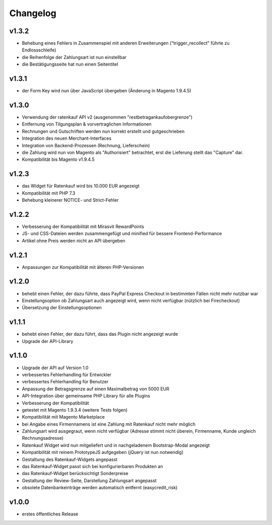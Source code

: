 Changelog
=========

v1.3.2
------

* Behebung eines Fehlers in Zusammenspiel mit anderen Erweiterungen ("trigger_recollect" führte zu Endlossschleife)
* die Reihenfolge der Zahlungsart ist nun einstellbar
* die Bestätigungsseite hat nun einen Seitentitel

v1.3.1
------

* der Form Key wird nun über JavaScript übergeben (Änderung in Magento 1.9.4.5)

v1.3.0
------

* Verwendung der ratenkauf API v2 (ausgenommen "restbetragankaufobergrenze")
* Entfernung von Tilgungsplan & vorvertraglichen Informationen
* Rechnungen und Gutschriften werden nun korrekt erstellt und gutgeschrieben
* Integration des neuen Merchant-Interfaces
* Integration von Backend-Prozessen (Rechnung, Lieferschein)
* die Zahlung wird nun von Magento als "Authorisiert" betrachtet, erst die Lieferung stellt das "Capture" dar.
* Kompatibilität bis Magento v1.9.4.5

v1.2.3
------

* das Widget für Ratenkauf wird bis 10.000 EUR angezeigt
* Kompatibilität mit PHP 7.3
* Behebung kleinerer NOTICE- und Strict-Fehler

v1.2.2
------

* Verbesserung der Kompatibilität mit Mirasvit RewardPoints
* JS- und CSS-Dateien werden zusammengefügt und minified für bessere Frontend-Performance
* Artikel ohne Preis werden nicht an API übergeben

v1.2.1
------

* Anpassungen zur Kompatibilität mit älteren PHP-Versionen

v1.2.0
------

* behebt einen Fehler, der dazu führte, dass PayPal Express Checkout in bestimmten Fällen nicht mehr nutzbar war
* Einstellungsoption ob Zahlungsart auch angezeigt wird, wenn nicht verfügbar (nützlich bei Firecheckout)
* Übersetzung der Einstellungsoptionen

v1.1.1
------

* behebt einen Fehler, der dazu führt, dass das Plugin nicht angezeigt wurde
* Upgrade der API-Library

v1.1.0
------

* Upgrade der API auf Version 1.0
* verbessertes Fehlerhandling für Entwickler
* verbessertes Fehlerhandling für Benutzer
* Anpassung der Betragsgrenze auf einen Maximalbetrag von 5000 EUR
* API-Integration über gemeinsame PHP Library für alle Plugins
* Verbesserung der Kompatibilität
* getestet mit Magento 1.9.3.4 (weitere Tests folgen)
* Kompatibilität mit Magento Marketplace
* bei Angabe eines Firmennamens ist eine Zahlung mit Ratenkauf nicht mehr möglich
* Zahlungsart wird ausgegraut, wenn nicht verfügbar (Adresse stimmt nicht überein, Firmenname, Kunde ungleich Rechnungsadresse)
* Ratenkauf Widget wird nun mitgeliefert und in nachgeladenem Bootstrap-Modal angezeigt
* Kompatibilität mit reinem PrototypeJS aufgegeben (jQuery ist nun notwendig)
* Gestaltung des Ratenkauf-Widgets angepasst
* das Ratenkauf-Widget passt sich bei konfigurierbaren Produkten an
* das Ratenkauf-Widget berücksichtigt Sonderpreise
* Gestaltung der Review-Seite, Darstellung Zahlungsart angepasst
* obsolete Datenbankeinträge werden automatisch entfernt (easycredit_risk)

v1.0.0
------

* erstes öffentliches Release
